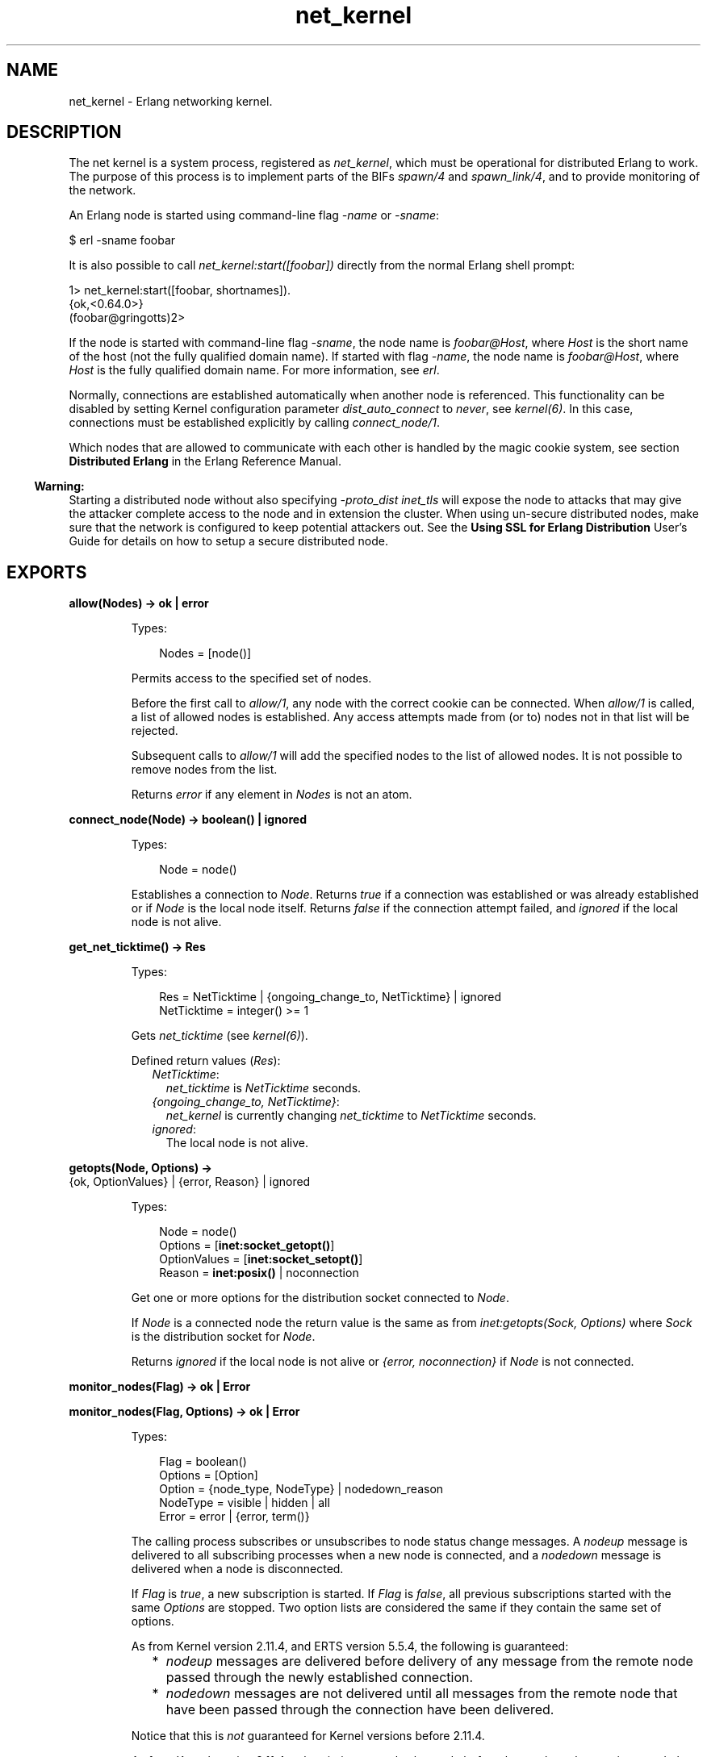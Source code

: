 .TH net_kernel 3 "kernel 6.1" "Ericsson AB" "Erlang Module Definition"
.SH NAME
net_kernel \- Erlang networking kernel.
.SH DESCRIPTION
.LP
The net kernel is a system process, registered as \fInet_kernel\fR\&, which must be operational for distributed Erlang to work\&. The purpose of this process is to implement parts of the BIFs \fIspawn/4\fR\& and \fIspawn_link/4\fR\&, and to provide monitoring of the network\&.
.LP
An Erlang node is started using command-line flag \fI-name\fR\& or \fI-sname\fR\&:
.LP
.nf

$ erl -sname foobar
.fi
.LP
It is also possible to call \fInet_kernel:start([foobar])\fR\& directly from the normal Erlang shell prompt:
.LP
.nf

1> net_kernel:start([foobar, shortnames])\&.
{ok,<0.64.0>}
(foobar@gringotts)2>
.fi
.LP
If the node is started with command-line flag \fI-sname\fR\&, the node name is \fIfoobar@Host\fR\&, where \fIHost\fR\& is the short name of the host (not the fully qualified domain name)\&. If started with flag \fI-name\fR\&, the node name is \fIfoobar@Host\fR\&, where \fIHost\fR\& is the fully qualified domain name\&. For more information, see \fB\fIerl\fR\&\fR\&\&.
.LP
Normally, connections are established automatically when another node is referenced\&. This functionality can be disabled by setting Kernel configuration parameter \fIdist_auto_connect\fR\& to \fInever\fR\&, see \fB\fIkernel(6)\fR\&\fR\&\&. In this case, connections must be established explicitly by calling \fB\fIconnect_node/1\fR\&\fR\&\&.
.LP
Which nodes that are allowed to communicate with each other is handled by the magic cookie system, see section \fBDistributed Erlang\fR\& in the Erlang Reference Manual\&.
.LP

.RS -4
.B
Warning:
.RE
Starting a distributed node without also specifying \fB\fI-proto_dist inet_tls\fR\&\fR\& will expose the node to attacks that may give the attacker complete access to the node and in extension the cluster\&. When using un-secure distributed nodes, make sure that the network is configured to keep potential attackers out\&. See the \fB Using SSL for Erlang Distribution\fR\& User\&'s Guide for details on how to setup a secure distributed node\&.

.SH EXPORTS
.LP
.nf

.B
allow(Nodes) -> ok | error
.br
.fi
.br
.RS
.LP
Types:

.RS 3
Nodes = [node()]
.br
.RE
.RE
.RS
.LP
Permits access to the specified set of nodes\&.
.LP
Before the first call to \fIallow/1\fR\&, any node with the correct cookie can be connected\&. When \fIallow/1\fR\& is called, a list of allowed nodes is established\&. Any access attempts made from (or to) nodes not in that list will be rejected\&.
.LP
Subsequent calls to \fIallow/1\fR\& will add the specified nodes to the list of allowed nodes\&. It is not possible to remove nodes from the list\&.
.LP
Returns \fIerror\fR\& if any element in \fINodes\fR\& is not an atom\&.
.RE
.LP
.nf

.B
connect_node(Node) -> boolean() | ignored
.br
.fi
.br
.RS
.LP
Types:

.RS 3
Node = node()
.br
.RE
.RE
.RS
.LP
Establishes a connection to \fINode\fR\&\&. Returns \fItrue\fR\& if a connection was established or was already established or if \fINode\fR\& is the local node itself\&. Returns \fIfalse\fR\& if the connection attempt failed, and \fIignored\fR\& if the local node is not alive\&.
.RE
.LP
.nf

.B
get_net_ticktime() -> Res
.br
.fi
.br
.RS
.LP
Types:

.RS 3
Res = NetTicktime | {ongoing_change_to, NetTicktime} | ignored
.br
NetTicktime = integer() >= 1
.br
.RE
.RE
.RS
.LP
Gets \fInet_ticktime\fR\& (see \fB\fIkernel(6)\fR\&\fR\&)\&.
.LP
Defined return values (\fIRes\fR\&):
.RS 2
.TP 2
.B
\fINetTicktime\fR\&:
\fInet_ticktime\fR\& is \fINetTicktime\fR\& seconds\&.
.TP 2
.B
\fI{ongoing_change_to, NetTicktime}\fR\&:
\fInet_kernel\fR\& is currently changing \fInet_ticktime\fR\& to \fINetTicktime\fR\& seconds\&.
.TP 2
.B
\fIignored\fR\&:
The local node is not alive\&.
.RE
.RE
.LP
.nf

.B
getopts(Node, Options) ->
.B
           {ok, OptionValues} | {error, Reason} | ignored
.br
.fi
.br
.RS
.LP
Types:

.RS 3
Node = node()
.br
Options = [\fBinet:socket_getopt()\fR\&]
.br
OptionValues = [\fBinet:socket_setopt()\fR\&]
.br
Reason = \fBinet:posix()\fR\& | noconnection
.br
.RE
.RE
.RS
.LP
Get one or more options for the distribution socket connected to \fINode\fR\&\&.
.LP
If \fINode\fR\& is a connected node the return value is the same as from \fB\fIinet:getopts(Sock, Options)\fR\&\fR\& where \fISock\fR\& is the distribution socket for \fINode\fR\&\&.
.LP
Returns \fIignored\fR\& if the local node is not alive or \fI{error, noconnection}\fR\& if \fINode\fR\& is not connected\&.
.RE
.LP
.nf

.B
monitor_nodes(Flag) -> ok | Error
.br
.fi
.br
.nf

.B
monitor_nodes(Flag, Options) -> ok | Error
.br
.fi
.br
.RS
.LP
Types:

.RS 3
Flag = boolean()
.br
Options = [Option]
.br
Option = {node_type, NodeType} | nodedown_reason
.br
NodeType = visible | hidden | all
.br
Error = error | {error, term()}
.br
.RE
.RE
.RS
.LP
The calling process subscribes or unsubscribes to node status change messages\&. A \fInodeup\fR\& message is delivered to all subscribing processes when a new node is connected, and a \fInodedown\fR\& message is delivered when a node is disconnected\&.
.LP
If \fIFlag\fR\& is \fItrue\fR\&, a new subscription is started\&. If \fIFlag\fR\& is \fIfalse\fR\&, all previous subscriptions started with the same \fIOptions\fR\& are stopped\&. Two option lists are considered the same if they contain the same set of options\&.
.LP
As from Kernel version 2\&.11\&.4, and ERTS version 5\&.5\&.4, the following is guaranteed:
.RS 2
.TP 2
*
\fInodeup\fR\& messages are delivered before delivery of any message from the remote node passed through the newly established connection\&.
.LP
.TP 2
*
\fInodedown\fR\& messages are not delivered until all messages from the remote node that have been passed through the connection have been delivered\&.
.LP
.RE

.LP
Notice that this is \fInot\fR\& guaranteed for Kernel versions before 2\&.11\&.4\&.
.LP
As from Kernel version 2\&.11\&.4, subscriptions can also be made before the \fInet_kernel\fR\& server is started, that is, \fInet_kernel:monitor_nodes/[1,2]\fR\& does not return \fIignored\fR\&\&.
.LP
As from Kernel version 2\&.13, and ERTS version 5\&.7, the following is guaranteed:
.RS 2
.TP 2
*
\fInodeup\fR\& messages are delivered after the corresponding node appears in results from \fIerlang:nodes/X\fR\&\&.
.LP
.TP 2
*
\fInodedown\fR\& messages are delivered after the corresponding node has disappeared in results from \fIerlang:nodes/X\fR\&\&.
.LP
.RE

.LP
Notice that this is \fInot\fR\& guaranteed for Kernel versions before 2\&.13\&.
.LP
The format of the node status change messages depends on \fIOptions\fR\&\&. If \fIOptions\fR\& is \fI[]\fR\&, which is the default, the format is as follows:
.LP
.nf

{nodeup, Node} | {nodedown, Node}
  Node = node()
.fi
.LP
If \fIOptions\fR\& is not \fI[]\fR\&, the format is as follows:
.LP
.nf

{nodeup, Node, InfoList} | {nodedown, Node, InfoList}
  Node = node()
  InfoList = [{Tag, Val}]
.fi
.LP
\fIInfoList\fR\& is a list of tuples\&. Its contents depends on \fIOptions\fR\&, see below\&.
.LP
Also, when \fIOptionList == []\fR\&, only visible nodes, that is, nodes that appear in the result of \fB\fIerlang:nodes/0\fR\&\fR\&, are monitored\&.
.LP
\fIOption\fR\& can be any of the following:
.RS 2
.TP 2
.B
\fI{node_type, NodeType}\fR\&:
Valid values for \fINodeType\fR\&:
.RS 2
.TP 2
.B
\fIvisible\fR\&:
Subscribe to node status change messages for visible nodes only\&. The tuple \fI{node_type, visible}\fR\& is included in \fIInfoList\fR\&\&.
.TP 2
.B
\fIhidden\fR\&:
Subscribe to node status change messages for hidden nodes only\&. The tuple \fI{node_type, hidden}\fR\& is included in \fIInfoList\fR\&\&.
.TP 2
.B
\fIall\fR\&:
Subscribe to node status change messages for both visible and hidden nodes\&. The tuple \fI{node_type, visible | hidden}\fR\& is included in \fIInfoList\fR\&\&.
.RE
.TP 2
.B
\fInodedown_reason\fR\&:
The tuple \fI{nodedown_reason, Reason}\fR\& is included in \fIInfoList\fR\& in \fInodedown\fR\& messages\&.
.RS 2
.LP
\fIReason\fR\& can, depending on which distribution module or process that is used be any term, but for the standard TCP distribution module it is any of the following:
.RE
.RS 2
.TP 2
.B
\fIconnection_setup_failed\fR\&:
The connection setup failed (after \fInodeup\fR\& messages were sent)\&.
.TP 2
.B
\fIno_network\fR\&:
No network is available\&.
.TP 2
.B
\fInet_kernel_terminated\fR\&:
The \fInet_kernel\fR\& process terminated\&.
.TP 2
.B
\fIshutdown\fR\&:
Unspecified connection shutdown\&.
.TP 2
.B
\fIconnection_closed\fR\&:
The connection was closed\&.
.TP 2
.B
\fIdisconnect\fR\&:
The connection was disconnected (forced from the current node)\&.
.TP 2
.B
\fInet_tick_timeout\fR\&:
Net tick time-out\&.
.TP 2
.B
\fIsend_net_tick_failed\fR\&:
Failed to send net tick over the connection\&.
.TP 2
.B
\fIget_status_failed\fR\&:
Status information retrieval from the \fIPort\fR\& holding the connection failed\&.
.RE
.RE
.RE
.LP
.nf

.B
set_net_ticktime(NetTicktime) -> Res
.br
.fi
.br
.nf

.B
set_net_ticktime(NetTicktime, TransitionPeriod) -> Res
.br
.fi
.br
.RS
.LP
Types:

.RS 3
NetTicktime = integer() >= 1
.br
TransitionPeriod = integer() >= 0
.br
Res = 
.br
    unchanged |
.br
    change_initiated |
.br
    {ongoing_change_to, NewNetTicktime}
.br
NewNetTicktime = integer() >= 1
.br
.RE
.RE
.RS
.LP
Sets \fInet_ticktime\fR\& (see \fB\fIkernel(6)\fR\&\fR\&) to \fINetTicktime\fR\& seconds\&. \fITransitionPeriod\fR\& defaults to \fI60\fR\&\&.
.LP
Some definitions:
.RS 2
.TP 2
.B
Minimum transition traffic interval (\fIMTTI\fR\&):
\fIminimum(NetTicktime, PreviousNetTicktime)*1000 div 4\fR\& milliseconds\&.
.TP 2
.B
Transition period:
The time of the least number of consecutive \fIMTTI\fR\&s to cover \fITransitionPeriod\fR\& seconds following the call to \fIset_net_ticktime/2\fR\& (that is, ((\fITransitionPeriod*1000 - 1) div MTTI + 1)*MTTI\fR\& milliseconds)\&.
.RE
.LP
If \fINetTicktime < PreviousNetTicktime\fR\&, the \fInet_ticktime\fR\& change is done at the end of the transition period; otherwise at the beginning\&. During the transition period, \fInet_kernel\fR\& ensures that there is outgoing traffic on all connections at least every \fIMTTI\fR\& millisecond\&.
.LP

.RS -4
.B
Note:
.RE
The \fInet_ticktime\fR\& changes must be initiated on all nodes in the network (with the same \fINetTicktime\fR\&) before the end of any transition period on any node; otherwise connections can erroneously be disconnected\&.

.LP
Returns one of the following:
.RS 2
.TP 2
.B
\fIunchanged\fR\&:
\fInet_ticktime\fR\& already has the value of \fINetTicktime\fR\& and is left unchanged\&.
.TP 2
.B
\fIchange_initiated\fR\&:
\fInet_kernel\fR\& initiated the change of \fInet_ticktime\fR\& to \fINetTicktime\fR\& seconds\&.
.TP 2
.B
\fI{ongoing_change_to, NewNetTicktime}\fR\&:
The request is \fIignored\fR\& because \fInet_kernel\fR\& is busy changing \fInet_ticktime\fR\& to \fINewNetTicktime\fR\& seconds\&.
.RE
.RE
.LP
.nf

.B
setopts(Node, Options) -> ok | {error, Reason} | ignored
.br
.fi
.br
.RS
.LP
Types:

.RS 3
Node = node() | new
.br
Options = [\fBinet:socket_setopt()\fR\&]
.br
Reason = \fBinet:posix()\fR\& | noconnection
.br
.RE
.RE
.RS
.LP
Set one or more options for distribution sockets\&. Argument \fINode\fR\& can be either one node name or the atom \fInew\fR\& to affect the distribution sockets of all future connected nodes\&.
.LP
The return value is the same as from \fB\fIinet:setopts/2\fR\&\fR\& or \fI{error, noconnection}\fR\& if \fINode\fR\& is not a connected node or \fInew\fR\&\&.
.LP
If \fINode\fR\& is \fInew\fR\& the \fIOptions\fR\& will then also be added to kernel configration parameters \fBinet_dist_listen_options\fR\& and \fBinet_dist_connect_options\fR\&\&.
.LP
Returns \fIignored\fR\& if the local node is not alive\&.
.RE
.LP
.B
start([Name]) -> {ok, pid()} | {error, Reason}
.br
.B
start([Name, NameType]) -> {ok, pid()} | {error, Reason}
.br
.B
start([Name, NameType, Ticktime]) -> {ok, pid()} | {error, Reason}
.br
.RS
.LP
Types:

.RS 3
Name = atom()
.br
NameType = shortnames | longnames
.br
Reason = {already_started, pid()} | term()
.br
.RE
.RE
.RS
.LP
Turns a non-distributed node into a distributed node by starting \fInet_kernel\fR\& and other necessary processes\&.
.LP
Notice that the argument is a list with exactly one, two, or three arguments\&. \fINameType\fR\& defaults to \fIlongnames\fR\& and \fITicktime\fR\& to \fI15000\fR\&\&.
.RE
.LP
.nf

.B
stop() -> ok | {error, Reason}
.br
.fi
.br
.RS
.LP
Types:

.RS 3
Reason = not_allowed | not_found
.br
.RE
.RE
.RS
.LP
Turns a distributed node into a non-distributed node\&. For other nodes in the network, this is the same as the node going down\&. Only possible when the net kernel was started using \fB\fIstart/1\fR\&\fR\&, otherwise \fI{error, not_allowed}\fR\& is returned\&. Returns \fI{error, not_found}\fR\& if the local node is not alive\&.
.RE